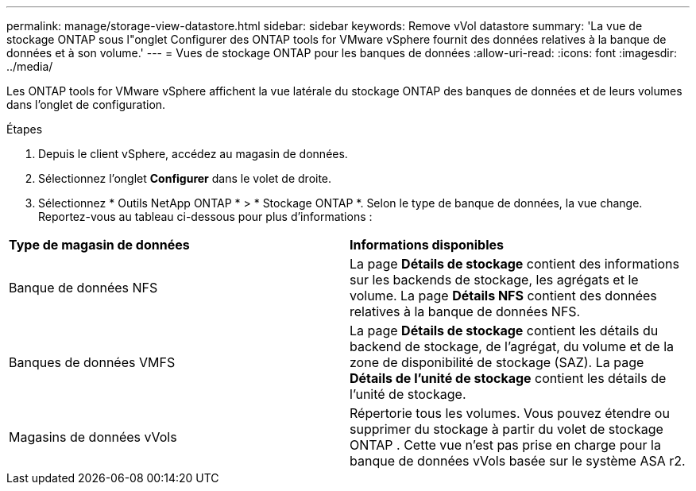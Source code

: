 ---
permalink: manage/storage-view-datastore.html 
sidebar: sidebar 
keywords: Remove vVol datastore 
summary: 'La vue de stockage ONTAP sous l"onglet Configurer des ONTAP tools for VMware vSphere fournit des données relatives à la banque de données et à son volume.' 
---
= Vues de stockage ONTAP pour les banques de données
:allow-uri-read: 
:icons: font
:imagesdir: ../media/


[role="lead"]
Les ONTAP tools for VMware vSphere affichent la vue latérale du stockage ONTAP des banques de données et de leurs volumes dans l'onglet de configuration.

.Étapes
. Depuis le client vSphere, accédez au magasin de données.
. Sélectionnez l’onglet *Configurer* dans le volet de droite.
. Sélectionnez * Outils NetApp ONTAP * > * Stockage ONTAP *.  Selon le type de banque de données, la vue change.  Reportez-vous au tableau ci-dessous pour plus d'informations :


|===


| *Type de magasin de données* | *Informations disponibles* 


| Banque de données NFS | La page *Détails de stockage* contient des informations sur les backends de stockage, les agrégats et le volume.  La page *Détails NFS* contient des données relatives à la banque de données NFS. 


| Banques de données VMFS | La page *Détails de stockage* contient les détails du backend de stockage, de l'agrégat, du volume et de la zone de disponibilité de stockage (SAZ).  La page *Détails de l'unité de stockage* contient les détails de l'unité de stockage. 


| Magasins de données vVols | Répertorie tous les volumes.  Vous pouvez étendre ou supprimer du stockage à partir du volet de stockage ONTAP .  Cette vue n'est pas prise en charge pour la banque de données vVols basée sur le système ASA r2. 
|===